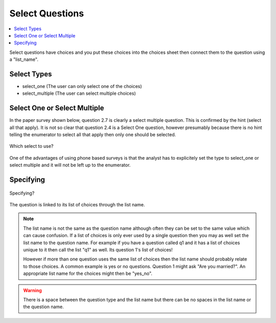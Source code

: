 Select Questions
================

.. contents::
 :local:
 
Select questions have choices and you put these choices into the choices sheet then connect them to the question using a "list_name".

Select Types
------------

* select_one   			(The user can only select one of the choices)
* select_multiple       (The user can select multiple choices)

Select One or Select Multiple
-----------------------------

In the paper survey shown below, question 2.7 is clearly a select multiple question.  This is confirmed by the 
hint (select all that apply).  It is not so clear that question 2.4 is a Select One question, however presumably because there
is no hint telling the enumerator to select all that apply then only one should be selected.

.. figure::  _images/selectQuestions1.jpg
   :align:   center

   Which select to use?
   
One of the advantages of using phone based surveys is that the analyst has to explicitely set the type to select_one
or select multiple and it will not be left up to the enumerator.

Specifying
----------

.. figure::  _images/selectQuestions2.jpg
   :align:   center

   Specifying?

The question is linked to its list of choices through the list name.

.. note::

  The list name is not the same as the question name although often they can be set to the same value which can cause 
  confusion.   If a list of choices is only ever used by a single question then you may as well set the list name to
  the question name.   For example if you have a question called q1 and it has a list of choices unique to it then call the 
  list "q1" as well.  Its question 1's list of choices!
  
  However if more than one question uses the same list of choices then the list name should probably relate to 
  those choices.  A common example is yes or no questions.  Question 1 might ask "Are you married?".  An appropriate
  list name for the choices might then be "yes_no".
  
.. warning::

  There is a space between the question type and the list name but there can be no spaces in the list name or the 
  question name.


   
